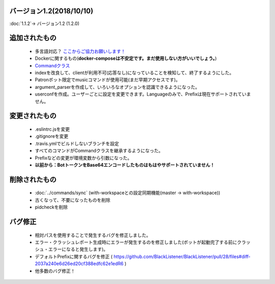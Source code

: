 バージョン1.2(2018/10/10)
==== 

:doc:`1.1.2`-> バージョン1.2 (1.2.0)

追加されたもの
====
 * 多言語対応？ `ここからご協力お願いします！ <https://crowdin.com/project/blacklistener>`_
 * Dockerに関するもの(**docker-composeは不安定です。まだ使用しない方がいいでしょう。**)
 * `Commandクラス <https://github.com/BlackListener/BlackListener/blob/dev/src/core.js#L4>`_
 * indexを改良して、clientが利用不可(応答なし)になっていることを検知して、終了するようにした。
 * Patronボット限定でmusicコマンドが使用可能(まだ早期アクセスです)。
 * argument_parserを作成して、いろいろなオプションを認識できるようになった。
 * userconfを作成。ユーザーごとに設定を変更できます。Languageのみで、Prefixは現在サポートされていません。

変更されたもの
====
 * .eslintrc.jsを変更
 * .gitignoreを変更
 * .travis.ymlでビルドしないブランチを設定
 * すべてのコマンドがCommandクラスを継承するようになった。
 * Prefixなどの変更が環境変数から引数になった。
 * **以前から：BotトークンをBase64エンコードしたものはもはやサポートされていません！**

削除されたもの
====
 * :doc:`../commands/sync` (with-workspaceとの設定同期機能(master -> with-workspace))
 * 古くなって、不要になったものを削除
 * pidcheckを削除

バグ修正
====
 * 相対パスを使用することで発生するバグを修正しました。
 * エラー・クラッシュレポート生成時にエラーが発生するのを修正しました(ボットが起動完了する前にクラッシュ・エラーになると発生します)。
 * デフォルトPrefixに関するバグを修正 ( https://github.com/BlackListener/BlackListener/pull/28/files#diff-2037a240e6d26ed20cf388edfc62e1edR6 )
 * 他多数のバグ修正！
